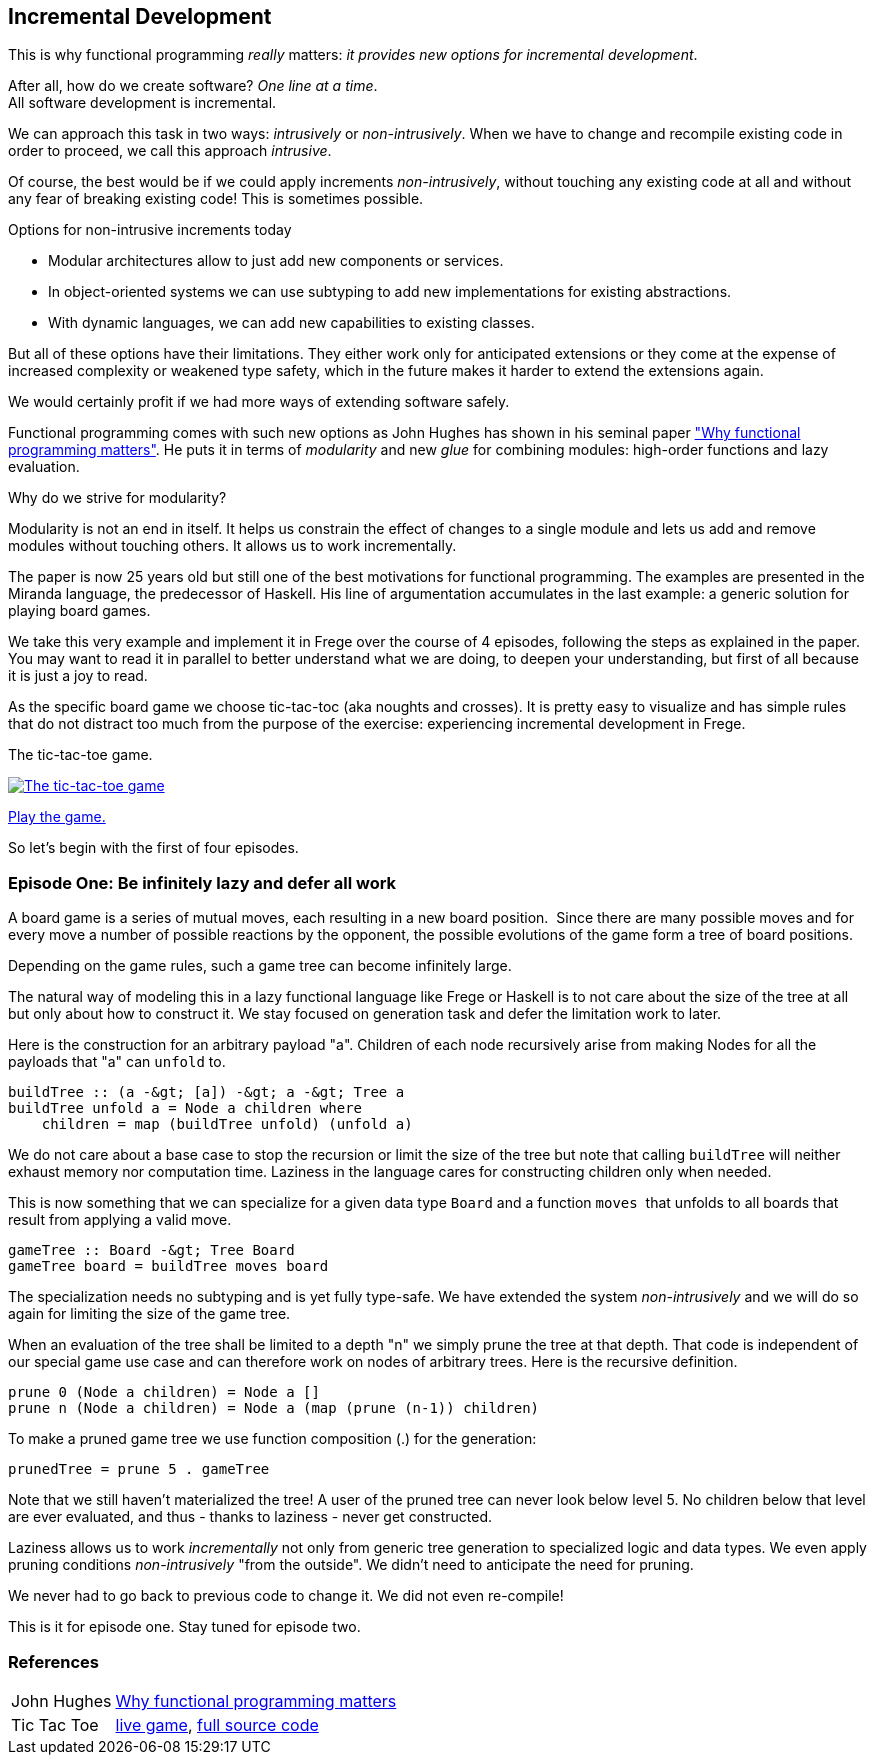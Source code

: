 [[incremental_episode1]]
== Incremental Development

This is why functional programming _really_ matters:
_it provides new options for incremental development_.

After all, how do we create software? _One line at a time_. +
All software development is incremental.

We can approach this task in two ways: _intrusively_ or _non-intrusively_.
When we have to change and recompile existing code in order to proceed, we call this approach _intrusive_.

Of course, the best would be if we could apply increments _non-intrusively_, without touching any existing code at all
and without any fear of breaking existing code!
This is sometimes possible.

.Options for non-intrusive increments today
* Modular architectures allow to just add new components or services.
* In object-oriented systems we can use subtyping to add new implementations for existing abstractions.
* With dynamic languages, we can add new capabilities to existing classes.

But all of these options have their limitations.
They either work only for anticipated extensions or they come at the expense of increased complexity
or weakened type safety, which in the future makes it harder to extend the extensions again.

We would certainly profit if we had more ways of extending software safely.

Functional programming comes with such new options as John Hughes has shown in his seminal paper
http://www.cs.kent.ac.uk/people/staff/dat/miranda/whyfp90.pdf["Why functional programming matters"].
He puts it in terms of _modularity_ and new _glue_ for combining modules: high-order functions and lazy evaluation.

.Why do we strive for modularity?
****
Modularity is not an end in itself. It helps us constrain the effect of changes to a single module and lets us add and
remove modules without touching others. It allows us to work incrementally.
****

The paper is now 25 years old but still one of the best motivations for functional programming.
The examples are presented in the Miranda language, the predecessor of Haskell.
His line of argumentation accumulates in the last example: a generic solution for playing board games.

We take this very example and implement it in Frege over the course of 4 episodes,
following the steps as explained in the paper.
You may want to read it in parallel to better understand what we are doing, to deepen your understanding,
but first of all because it is just a joy to read.

As the specific board game we choose tic-tac-toc (aka noughts and crosses). It is pretty easy to visualize and
has simple rules that do not distract too much from the purpose of the exercise:
experiencing incremental development in Frege.

.The tic-tac-toe game.
image:tictactoe.png["The tic-tac-toe game", link="tictactoe.png"]

https://klondike.canoo.com/tictactoe/game[Play the game.]

So let's begin with the first of four episodes.

=== Episode One: Be infinitely lazy and defer all work

A board game is a series of mutual moves, each resulting in a new board position. 
Since there are many possible moves and for every move a number of possible reactions by the opponent,
the possible evolutions of the game form a tree of board positions.

Depending on the game rules, such a game tree can become infinitely large.

The natural way of modeling this in a lazy functional language like Frege or Haskell is to not care
about the size of the tree at all but only about how to construct it.
We stay focused on generation task and defer the limitation work to later.

Here is the construction for an arbitrary payload "a".
Children of each node recursively arise from making Nodes for all the payloads that "a" can `unfold` to.
[source, frege]
----
buildTree :: (a -&gt; [a]) -&gt; a -&gt; Tree a
buildTree unfold a = Node a children where 
    children = map (buildTree unfold) (unfold a)  
----

We do not care about a base case to stop the recursion or limit the size of the tree
but note that calling `buildTree` will neither exhaust memory nor computation time.
Laziness in the language cares for constructing children only when needed.

This is now something that we can specialize for a given data type `Board` and a function `moves` 
that unfolds to all boards that result from applying a valid move.
[source, frege]
----
gameTree :: Board -&gt; Tree Board
gameTree board = buildTree moves board
----

The specialization needs no subtyping and is yet fully type-safe.
We have extended the system _non-intrusively_ and we will do so again for limiting the size of the game tree.

When an evaluation of the tree shall be limited to a depth "n" we simply prune the tree at that depth.
That code is independent of our special game use case and can therefore work on nodes of arbitrary trees.
Here is the recursive definition.
[source, frege]
----
prune 0 (Node a children) = Node a []
prune n (Node a children) = Node a (map (prune (n-1)) children)
----

To make a pruned game tree we use function composition (.) for the generation:
[source, frege]
----
prunedTree = prune 5 . gameTree
----

Note that we still haven't materialized the tree!
A user of the pruned tree can never look below level 5.
No children below that level are ever evaluated, and thus - thanks to laziness - never get constructed.

Laziness allows us to work _incrementally_ not only from generic tree generation to specialized logic and data types.
We even apply pruning conditions _non-intrusively_ "from the outside". We didn't need to anticipate the need for pruning.

We never had to go back to previous code to change it. We did not even re-compile!

This is it for episode one. Stay tuned for episode two.

=== References
[horizontal]
John Hughes::
http://www.cs.kent.ac.uk/people/staff/dat/miranda/whyfp90.pdf[Why functional programming matters]

Tic Tac Toe::
https://klondike.canoo.com/tictactoe/game[live game],
https://github.com/Dierk/fregePluginApp/blob/game_only/src/frege/fregepluginapp/Minimax.fr[full source code]